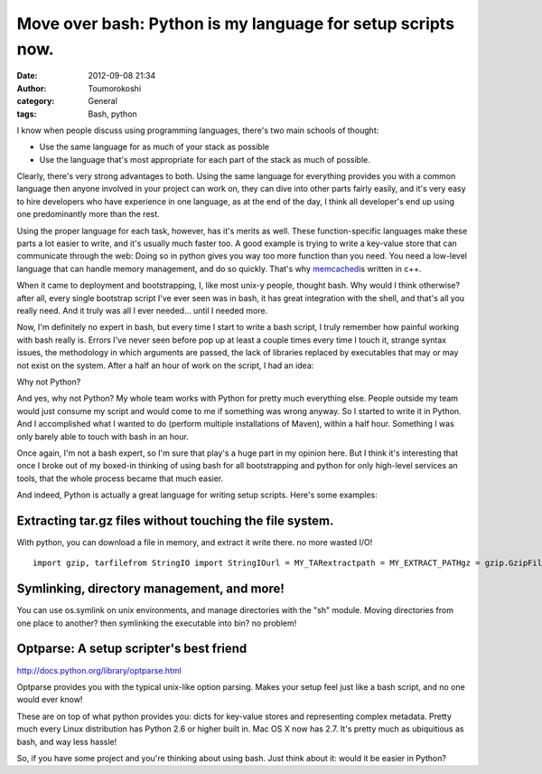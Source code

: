 Move over bash: Python is my language for setup scripts now.
############################################################
:date: 2012-09-08 21:34
:author: Toumorokoshi
:category: General
:tags: Bash, python

I know when people discuss using programming languages, there's two main
schools of thought:

-  Use the same language for as much of your stack as possible
-  Use the language that's most appropriate for each part of the stack
   as much of possible.

.. raw:: html

   </p>

Clearly, there's very strong advantages to both. Using the same language
for everything provides you with a common language then anyone involved
in your project can work on, they can dive into other parts fairly
easily, and it's very easy to hire developers who have experience in one
language, as at the end of the day, I think all developer's end up using
one predominantly more than the rest.

Using the proper language for each task, however, has it's merits as
well. These function-specific languages make these parts a lot easier to
write, and it's usually much faster too. A good example is trying to
write a key-value store that can communicate through the web: Doing so
in python gives you way too more function than you need. You need a
low-level language that can handle memory management, and do so quickly.
That's why `memcached`_\ is written in c++.

When it came to deployment and bootstrapping, I, like most unix-y
people, thought bash. Why would I think otherwise? after all, every
single bootstrap script I've ever seen was in bash, it has great
integration with the shell, and that's all you really need. And it truly
was all I ever needed... until I needed more.

Now, I'm definitely no expert in bash, but every time I start to write a
bash script, I truly remember how painful working with bash really is.
Errors I've never seen before pop up at least a couple times every time
I touch it, strange syntax issues, the methodology in which arguments
are passed, the lack of libraries replaced by executables that may or
may not exist on the system. After a half an hour of work on the script,
I had an idea:

Why not Python?

And yes, why not Python? My whole team works with Python for pretty much
everything else. People outside my team would just consume my script and
would come to me if something was wrong anyway. So I started to write it
in Python. And I accomplished what I wanted to do (perform multiple
installations of Maven), within a half hour. Something I was only barely
able to touch with bash in an hour.

Once again, I'm not a bash expert, so I'm sure that play's a huge part
in my opinion here. But I think it's interesting that once I broke out
of my boxed-in thinking of using bash for all bootstrapping and python
for only high-level services an tools, that the whole process became
that much easier.

And indeed, Python is actually a great language for writing setup
scripts. Here's some examples:

Extracting tar.gz files without touching the file system.
---------------------------------------------------------

.. raw:: html

   </p>

With python, you can download a file in memory, and extract it write
there. no more wasted I/O!

.. raw:: html

   <p>

::

    import gzip, tarfilefrom StringIO import StringIOurl = MY_TARextractpath = MY_EXTRACT_PATHgz = gzip.GzipFile(fileobj=StringIO(urllib.urlopen(url).read()))tf = tarfile.TarFile(fileobj=gz)tf.extractall(path=extractpath)

.. raw:: html

   </p>

Symlinking, directory management, and more!
-------------------------------------------

.. raw:: html

   </p>

You can use os.symlink on unix environments, and manage directories with
the "sh" module. Moving directories from one place to another? then
symlinking the executable into bin? no problem!

Optparse: A setup scripter's best friend
----------------------------------------

.. raw:: html

   </p>

http://docs.python.org/library/optparse.html

Optparse provides you with the typical unix-like option parsing. Makes
your setup feel just like a bash script, and no one would ever know!

These are on top of what python provides you: dicts for key-value stores
and representing complex metadata. Pretty much every Linux distribution
has Python 2.6 or higher built in. Mac OS X now has 2.7. It's pretty
much as ubiquitious as bash, and way less hassle!

So, if you have some project and you're thinking about using bash. Just
think about it: would it be easier in Python?

.. _memcached: http://http://memcached.org/
